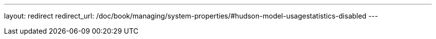 ---
layout: redirect
redirect_url: /doc/book/managing/system-properties/#hudson-model-usagestatistics-disabled
---
